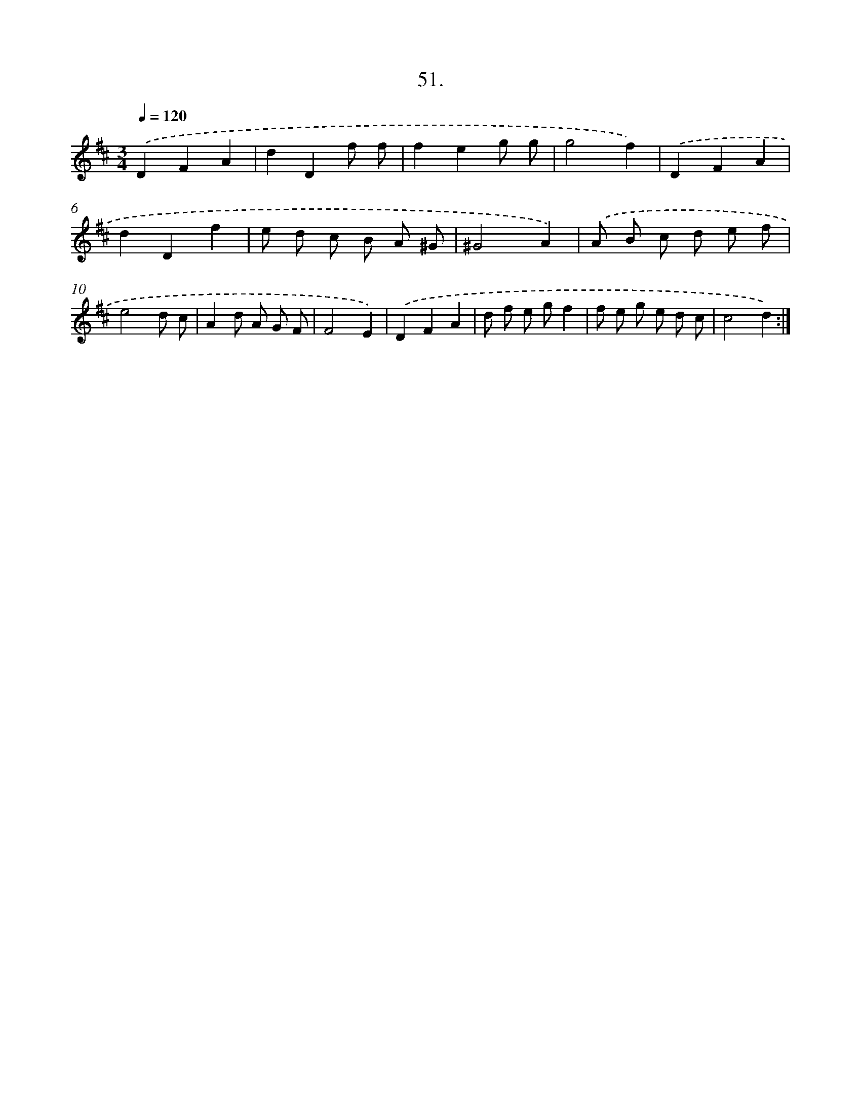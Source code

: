 X: 13804
T: 51.
%%abc-version 2.0
%%abcx-abcm2ps-target-version 5.9.1 (29 Sep 2008)
%%abc-creator hum2abc beta
%%abcx-conversion-date 2018/11/01 14:37:37
%%humdrum-veritas 4220002191
%%humdrum-veritas-data 1016697727
%%continueall 1
%%barnumbers 0
L: 1/8
M: 3/4
Q: 1/4=120
K: D clef=treble
.('D2F2A2 |
d2D2f f |
f2e2g g |
g4f2) |
.('D2F2A2 |
d2D2f2 |
e d c B A ^G |
^G4A2) |
.('A B c d e f |
e4d c |
A2d A G F |
F4E2) |
.('D2F2A2 |
d f e gf2 |
f e g e d c |
c4d2) :|]
